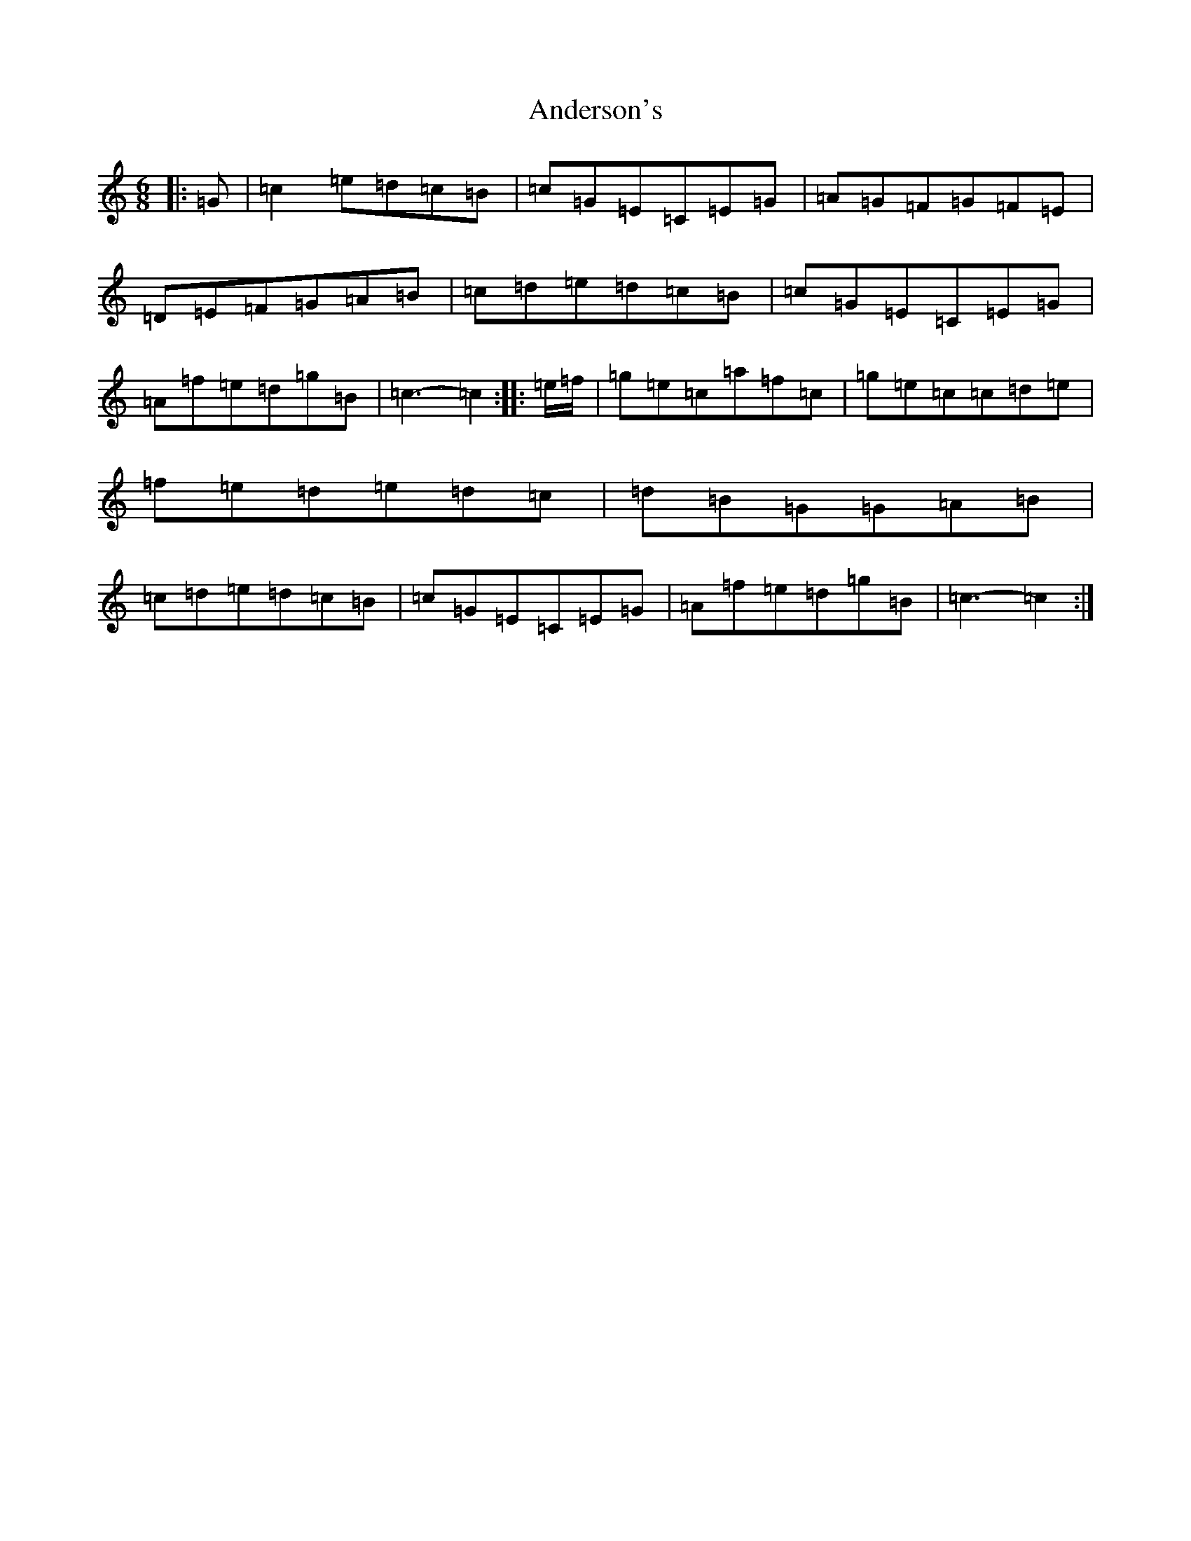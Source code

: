 X: 714
T: Anderson's
S: https://thesession.org/tunes/9140#setting9140
R: jig
M:6/8
L:1/8
K: C Major
|:=G|=c2=e=d=c=B|=c=G=E=C=E=G|=A=G=F=G=F=E|=D=E=F=G=A=B|=c=d=e=d=c=B|=c=G=E=C=E=G|=A=f=e=d=g=B|=c3-=c2:||:=e/2=f/2|=g=e=c=a=f=c|=g=e=c=c=d=e|=f=e=d=e=d=c|=d=B=G=G=A=B|=c=d=e=d=c=B|=c=G=E=C=E=G|=A=f=e=d=g=B|=c3-=c2:|